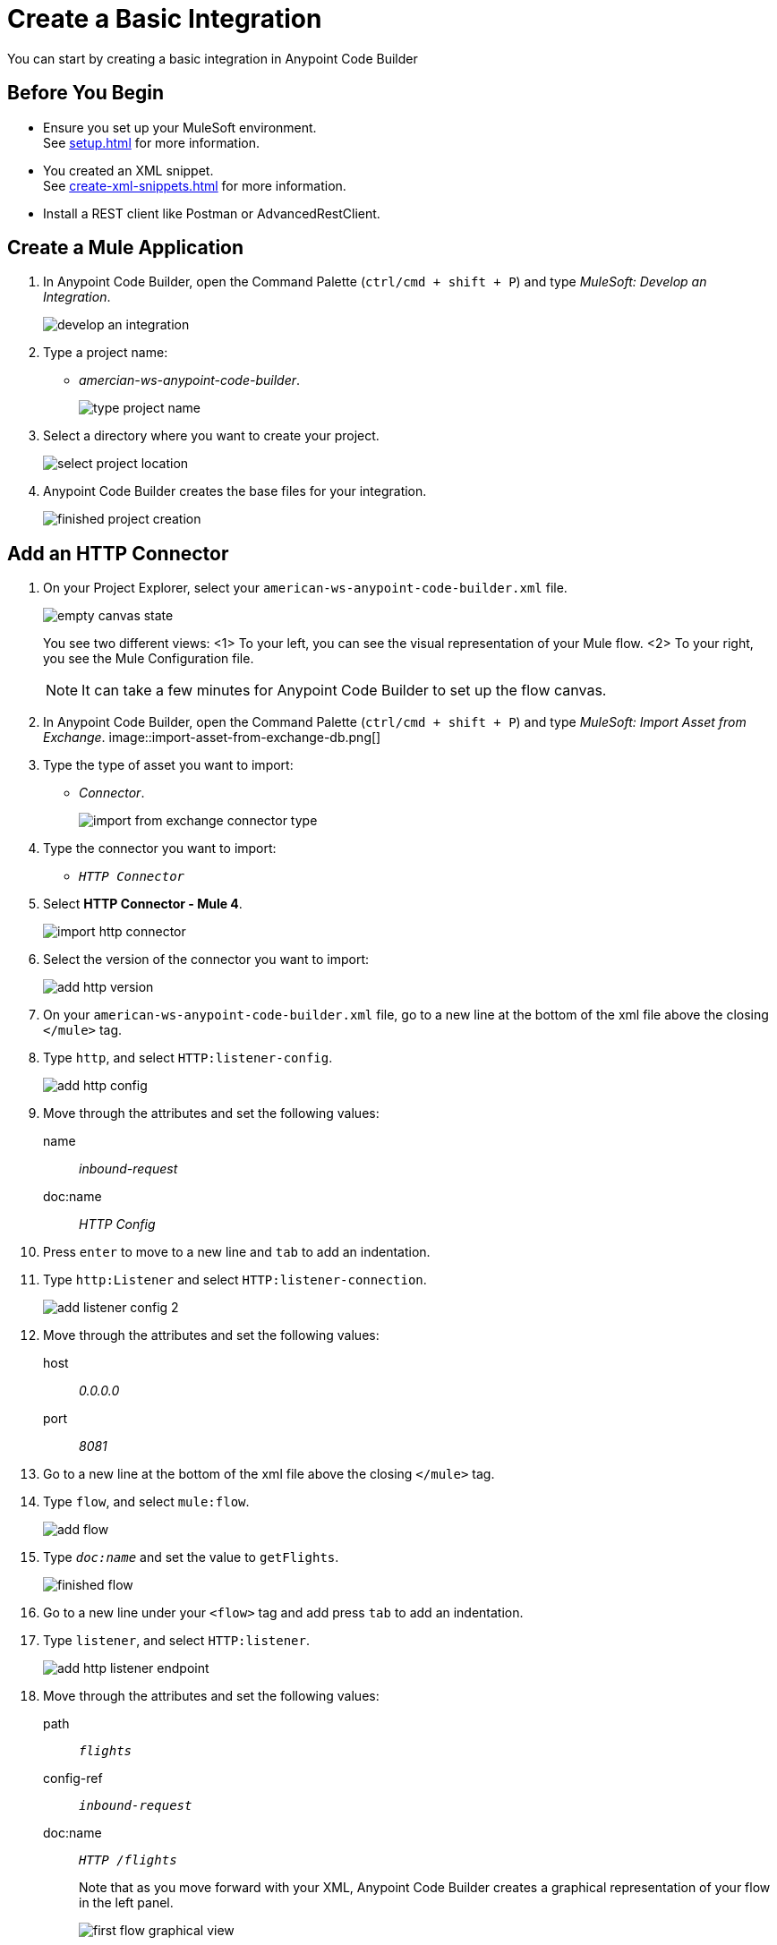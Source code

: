= Create a Basic Integration

You can start by creating a basic integration in Anypoint Code Builder

== Before You Begin

* Ensure you set up your MuleSoft environment. +
See xref:setup.adoc[] for more information.
* You created an XML snippet. +
See xref:create-xml-snippets.adoc[] for more information.
* Install a REST client like Postman or AdvancedRestClient.

== Create a Mule Application

. In Anypoint Code Builder, open the Command Palette (`ctrl/cmd + shift + P`) and type _MuleSoft: Develop an Integration_.
+
image::develop-an-integration.png[]
. Type a project name: +
* _amercian-ws-anypoint-code-builder_.
+
image::type-project-name.png[]
. Select a directory where you want to create your project.
+
image::select-project-location.png[]
. Anypoint Code Builder creates the base files for your integration.
+
image::finished-project-creation.png[]

== Add an HTTP Connector


. On your Project Explorer, select your `american-ws-anypoint-code-builder.xml` file. +
+
image::empty-canvas-state.png[]
+
You see two different views:
<1> To your left, you can see the visual representation of your Mule flow.
<2> To your right, you see the Mule Configuration file.
+
[NOTE]
--
It can take a few minutes for Anypoint Code Builder to set up the flow canvas.
--
. In Anypoint Code Builder, open the Command Palette (`ctrl/cmd + shift + P`) and type _MuleSoft: Import Asset from Exchange_.
image::import-asset-from-exchange-db.png[]
. Type the type of asset you want to import:
* _Connector_.
+
image::import-from-exchange-connector-type.png[]
. Type the connector you want to import:
* `_HTTP Connector_`
. Select *HTTP Connector - Mule 4*.
+
image::import-http-connector.png[]
. Select the version of the connector you want to import:
+
image::add-http-version.png[]
. On your `american-ws-anypoint-code-builder.xml` file, go to a new line at the bottom of the xml file above the closing `</mule>` tag.
. Type `http`, and select `HTTP:listener-config`.
+
image::add-http-config.png[]
. Move through the attributes and set the following values:
+
name:: _inbound-request_
doc:name:: _HTTP Config_
. Press `enter` to move to a new line and `tab` to add an indentation.
. Type `http:Listener` and select `HTTP:listener-connection`.
+
image::add-listener-config-2.png[]
. Move through the attributes and set the following values:
+
host:: _0.0.0.0_
port:: _8081_
. Go to a new line at the bottom of the xml file above the closing `</mule>` tag.
. Type `flow`, and select `mule:flow`.
+
image::add-flow.png[]
. Type `_doc:name_` and set the value to `getFlights`.
+
image::finished-flow.png[]
. Go to a new line under your `<flow>` tag and add press `tab` to add an indentation.
. Type `listener`, and select `HTTP:listener`.
+
image::add-http-listener-endpoint.png[]
. Move through the attributes and set the following values:
+
path:: `_flights_`
config-ref:: `_inbound-request_`
doc:name:: `_HTTP /flights_`
+
Note that as you move forward with your XML, Anypoint Code Builder creates a graphical representation of your flow in the left panel.
+
image::first-flow-graphical-view.png[]
+
You can select any processor in the graphical view, and Anypoint Code Builder highlights its location within the XML Mule configuration file.
+
image::http-highlight-flow.png[]

Review your XML code:

[source,xml,linenums]
--
<?xml version="1.0" encoding="UTF-8"?>
<mule>

  <http:listener-config name="inbound-request" doc:name="HTTP Config">
      <http:listener-connection host="0.0.0.0" port="8081" />
  </http:listener-config>

  <flow name="getFlights">
      <http:listener path="flights" config-ref="inbound-request" doc:name="HTTP /flights" />
  </flow>

</mule>
--

== Set a Payload

. Go to a new line at the bottom of the xml file above the closing `</flow>` tag.
. Type `_set-payload_`, and select `mule:setPayload`.
+
image::add-set-payload.png[]
. Press `tab` to Move through the attributes and set the following values:
+
value:: `_Flight info_`
doc:name:: `_Set Response_`
+
image::finished-set-payload.png[]

Review your XML code:

[source,xml,linenums]
--
  <http:listener-config name="inbound-request" doc:name="HTTP Config">
      <http:listener-connection host="0.0.0.0" port="8081" />
  </http:listener-config>

  <flow name="getFlights">
      <http:listener path="flights" config-ref="inbound-request" doc:name="HTTP /flights" />
      <set-payload value="Flight info" doc:name="Set Response" />
  </flow>
--

== Run Your Application

. Navigate to *Run* > *Start Debugging* (`F5`). +
Anypoint Code Builder moves to the Run and Debug view, uses Maven to build your Mule application, and then deploy it to the embedded Mule Runtime Engine.
+
[WARNING]
--
Using *Run* > *Start without Debugging* causes an error.
--
. Open the Terminal window (`ctrl + ``) and verify that the deployment was successful.
+
[source]
--
*******************************************************************************************************
*            - - + APPLICATION + - -            *       - - + DOMAIN + - -       * - - + STATUS + - - *
*******************************************************************************************************
* american-ws-anypoint-code-builder-1.0.0-SNAPS * default                        * DEPLOYED           *
*******************************************************************************************************
--
+
image::deployed-application.png[]


== Test the Application

. Make a `GET` request to `+https://<web-IDE-instance>/proxy/8081/flights+`. +
See xref:ping-locally-deployed-app.adoc[] for more information on how to send request to your application.
+
Notice that the *Flight info* message is displayed as the response.

== Stop the Application

. On Anypoint Code Builder, select the stop icon from the toolbar at the top of your screen.
+
image::stop-mule-application.png[]
. Anypoint Code Builder returns to the Explorer view.

== Next Step

* xref:connect-to-a-db.adoc[Connect to a Database]. +
Import a connector from Exchange and configure it to connect to an existing database that returns real information about flights for your API.
